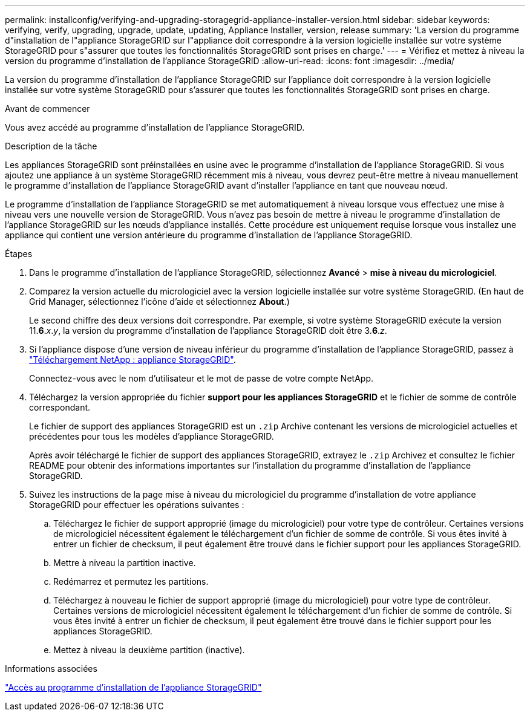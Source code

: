 ---
permalink: installconfig/verifying-and-upgrading-storagegrid-appliance-installer-version.html 
sidebar: sidebar 
keywords: verifying, verify, upgrading, upgrade, update, updating, Appliance Installer, version, release 
summary: 'La version du programme d"installation de l"appliance StorageGRID sur l"appliance doit correspondre à la version logicielle installée sur votre système StorageGRID pour s"assurer que toutes les fonctionnalités StorageGRID sont prises en charge.' 
---
= Vérifiez et mettez à niveau la version du programme d'installation de l'appliance StorageGRID
:allow-uri-read: 
:icons: font
:imagesdir: ../media/


[role="lead"]
La version du programme d'installation de l'appliance StorageGRID sur l'appliance doit correspondre à la version logicielle installée sur votre système StorageGRID pour s'assurer que toutes les fonctionnalités StorageGRID sont prises en charge.

.Avant de commencer
Vous avez accédé au programme d'installation de l'appliance StorageGRID.

.Description de la tâche
Les appliances StorageGRID sont préinstallées en usine avec le programme d'installation de l'appliance StorageGRID. Si vous ajoutez une appliance à un système StorageGRID récemment mis à niveau, vous devrez peut-être mettre à niveau manuellement le programme d'installation de l'appliance StorageGRID avant d'installer l'appliance en tant que nouveau nœud.

Le programme d'installation de l'appliance StorageGRID se met automatiquement à niveau lorsque vous effectuez une mise à niveau vers une nouvelle version de StorageGRID. Vous n'avez pas besoin de mettre à niveau le programme d'installation de l'appliance StorageGRID sur les nœuds d'appliance installés. Cette procédure est uniquement requise lorsque vous installez une appliance qui contient une version antérieure du programme d'installation de l'appliance StorageGRID.

.Étapes
. Dans le programme d'installation de l'appliance StorageGRID, sélectionnez *Avancé* > *mise à niveau du micrologiciel*.
. Comparez la version actuelle du micrologiciel avec la version logicielle installée sur votre système StorageGRID. (En haut de Grid Manager, sélectionnez l'icône d'aide et sélectionnez *About*.)
+
Le second chiffre des deux versions doit correspondre. Par exemple, si votre système StorageGRID exécute la version 11.*6*._x_._y_, la version du programme d'installation de l'appliance StorageGRID doit être 3.*6*._z_.

. Si l'appliance dispose d'une version de niveau inférieur du programme d'installation de l'appliance StorageGRID, passez à https://mysupport.netapp.com/site/products/all/details/storagegrid-appliance/downloads-tab["Téléchargement NetApp : appliance StorageGRID"^].
+
Connectez-vous avec le nom d'utilisateur et le mot de passe de votre compte NetApp.

. Téléchargez la version appropriée du fichier *support pour les appliances StorageGRID* et le fichier de somme de contrôle correspondant.
+
Le fichier de support des appliances StorageGRID est un `.zip` Archive contenant les versions de micrologiciel actuelles et précédentes pour tous les modèles d'appliance StorageGRID.

+
Après avoir téléchargé le fichier de support des appliances StorageGRID, extrayez le `.zip` Archivez et consultez le fichier README pour obtenir des informations importantes sur l'installation du programme d'installation de l'appliance StorageGRID.

. Suivez les instructions de la page mise à niveau du micrologiciel du programme d'installation de votre appliance StorageGRID pour effectuer les opérations suivantes :
+
.. Téléchargez le fichier de support approprié (image du micrologiciel) pour votre type de contrôleur. Certaines versions de micrologiciel nécessitent également le téléchargement d'un fichier de somme de contrôle. Si vous êtes invité à entrer un fichier de checksum, il peut également être trouvé dans le fichier support pour les appliances StorageGRID.
.. Mettre à niveau la partition inactive.
.. Redémarrez et permutez les partitions.
.. Téléchargez à nouveau le fichier de support approprié (image du micrologiciel) pour votre type de contrôleur. Certaines versions de micrologiciel nécessitent également le téléchargement d'un fichier de somme de contrôle. Si vous êtes invité à entrer un fichier de checksum, il peut également être trouvé dans le fichier support pour les appliances StorageGRID.
.. Mettez à niveau la deuxième partition (inactive).




.Informations associées
link:../installconfig/accessing-storagegrid-appliance-installer.html["Accès au programme d'installation de l'appliance StorageGRID"]
